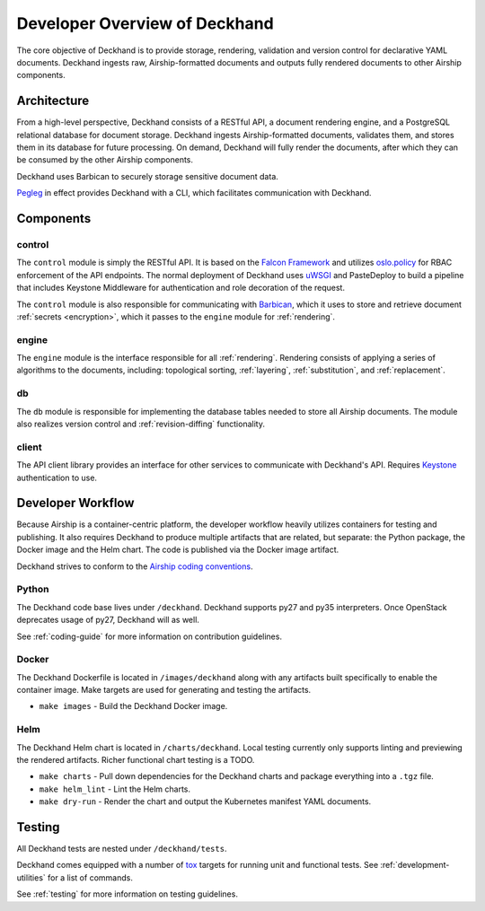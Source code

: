 ..
      Copyright 2018 AT&T Intellectual Property.
      All Rights Reserved.

      Licensed under the Apache License, Version 2.0 (the "License"); you may
      not use this file except in compliance with the License. You may obtain
      a copy of the License at

          http://www.apache.org/licenses/LICENSE-2.0

      Unless required by applicable law or agreed to in writing, software
      distributed under the License is distributed on an "AS IS" BASIS, WITHOUT
      WARRANTIES OR CONDITIONS OF ANY KIND, either express or implied. See the
      License for the specific language governing permissions and limitations
      under the License.

==============================
Developer Overview of Deckhand
==============================

The core objective of Deckhand is to provide storage, rendering, validation and
version control for declarative YAML documents. Deckhand ingests raw,
Airship-formatted documents and outputs fully rendered documents to other
Airship components.

Architecture
============

.. image:: images/architecture.png
   :alt: High level architecture of Deckhand

From a high-level perspective, Deckhand consists of a RESTful API, a document
rendering engine, and a PostgreSQL relational database for document storage.
Deckhand ingests Airship-formatted documents, validates them, and stores them
in its database for future processing. On demand, Deckhand will fully render
the documents, after which they can be consumed by the other Airship
components.

Deckhand uses Barbican to securely storage sensitive document data.

`Pegleg <http://airship-pegleg.readthedocs.io/en/latest/>`_ in effect provides
Deckhand with a CLI, which facilitates communication with Deckhand.

.. image:: images/architecture-pegleg.png
   :alt: High level architecture of Deckhand

Components
==========

control
-------

The ``control`` module is simply the RESTful API. It is based on the
`Falcon Framework <https://falconframework.org/>`_ and utilizes
`oslo.policy <https://docs.openstack.org/oslo.policy/latest/>`_
for RBAC enforcement of the API endpoints. The normal deployment of Deckhand
uses `uWSGI <http://uwsgi-docs.readthedocs.io/en/latest/>`_ and PasteDeploy
to build a pipeline that includes Keystone Middleware for authentication
and role decoration of the request.

The ``control`` module is also responsible for communicating with
`Barbican <https://docs.openstack.org/barbican/latest/>`_, which it uses to
store and retrieve document :ref:`secrets <encryption>`, which it passes to the
``engine`` module for :ref:`rendering`.

engine
------

The ``engine`` module is the interface responsible for all
:ref:`rendering`. Rendering consists of applying a series of algorithms to the
documents, including: topological sorting, :ref:`layering`,
:ref:`substitution`, and :ref:`replacement`.

db
--

The ``db`` module is responsible for implementing the database tables needed
to store all Airship documents. The module also realizes version control and
:ref:`revision-diffing` functionality.

client
------

The API client library provides an interface for other services to communicate
with Deckhand's API. Requires
`Keystone <https://docs.openstack.org/keystone/latest/>`_ authentication to
use.

Developer Workflow
==================

Because Airship is a container-centric platform, the developer workflow heavily
utilizes containers for testing and publishing. It also requires Deckhand to
produce multiple artifacts that are related, but separate: the Python package,
the Docker image and the Helm chart. The code is published via the
Docker image artifact.

Deckhand strives to conform to the
`Airship coding conventions <http://airshipit.readthedocs.io/en/latest/conventions.html>`_.

Python
------

The Deckhand code base lives under ``/deckhand``. Deckhand supports py27
and py35 interpreters. Once OpenStack deprecates usage of py27, Deckhand
will as well.

See :ref:`coding-guide` for more information on contribution guidelines.

Docker
------

The Deckhand Dockerfile is located in ``/images/deckhand`` along with any
artifacts built specifically to enable the container image. Make targets are
used for generating and testing the artifacts.

* ``make images`` - Build the Deckhand Docker image.

Helm
----

The Deckhand Helm chart is located in ``/charts/deckhand``. Local testing
currently only supports linting and previewing the rendered artifacts.
Richer functional chart testing is a TODO.

* ``make charts`` - Pull down dependencies for the Deckhand charts and package
  everything into a ``.tgz`` file.
* ``make helm_lint`` - Lint the Helm charts.
* ``make dry-run`` - Render the chart and output the Kubernetes manifest YAML
  documents.

Testing
=======

All Deckhand tests are nested under ``/deckhand/tests``.

Deckhand comes equipped with a number of
`tox <https://tox.readthedocs.io/en/latest/>`_ targets for running unit and
functional tests. See :ref:`development-utilities` for a list of commands.

See :ref:`testing` for more information on testing guidelines.
